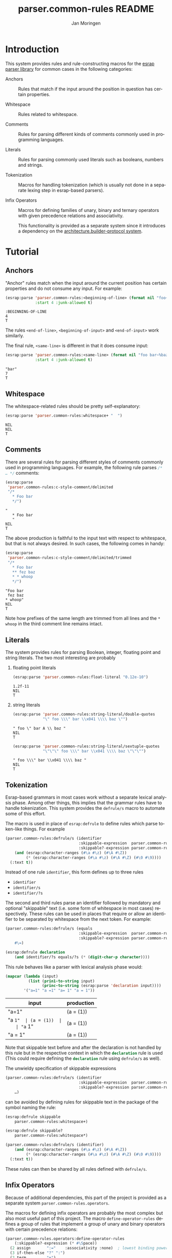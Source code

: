 #+TITLE:       parser.common-rules README
#+AUTHOR:      Jan Moringen
#+EMAIL:       jmoringe@techfak.uni-bielefeld.de
#+DESCRIPTION:
#+KEYWORDS:    parser, expression, infix, common rules, esrap
#+LANGUAGE:    en

* Introduction
  This system provides rules and rule-constructing macros for the
  [[https://github.com/scymtym/esrap][esrap parser library]] for common cases in the following categories:

  + Anchors :: Rules that match if the input around the position in
       question has certain properties.

  + Whitespace :: Rules related to whitespace.

  + Comments :: Rules for parsing different kinds of comments commonly
       used in programming languages.

  + Literals :: Rules for parsing commonly used literals such as
       booleans, numbers and strings.

  + Tokenization :: Macros for handling tokenization (which is usually
       not done in a separate lexing step in esrap-based parsers).

  + Infix Operators :: Macros for defining families of unary, binary
       and ternary operators with given precedence relations and
       associativity.

       This functionality is provided as a separate system since it
       introduces a dependency on the [[https://github.com/scymtym/architecture.builder-protocol][architecture.builder-protocol
       system]].

  #+ATTR_HTML: :alt "build status image" :title Build Status :align right
  [[https://travis-ci.org/scymtym/parser.common-rules][https://travis-ci.org/scymtym/parser.common-rules.svg]]

* Tutorial
  #+BEGIN_SRC lisp :results silent :exports results :session "tutorial"
    (ql:quickload '(:parser.common-rules :parser.common-rules.operators))
  #+END_SRC
** Anchors
   "Anchor" rules match when the input around the current position has
   certain properties and do not consume any input. For example:
   #+BEGIN_SRC lisp :results value scalar :exports both :session "tutorial"
     (esrap:parse 'parser.common-rules:<beginning-of-line> (format nil "foo~%bar")
                  :start 4 :junk-allowed t)
   #+END_SRC

   #+RESULTS:
   : :BEGINNING-OF-LINE
   : 4
   : T

   The rules src_lisp[:exports code]{<end-of-line>},
   src_lisp[:exports code]{<beginning-of-input>} and
   src_lisp[:exports code]{<end-of-input>} work similarly.

   The final rule, src_lisp[:exports code]{<same-line>} is different
   in that it does consume input:

   #+BEGIN_SRC lisp :results value scalar :exports both :session "tutorial"
     (esrap:parse 'parser.common-rules:<same-line> (format nil "foo bar~%baz")
                  :start 4 :junk-allowed t)
   #+END_SRC

   #+RESULTS:
   : "bar"
   : 7
   : T

** Whitespace
   The whitespace-related rules should be pretty self-explanatory:

   #+BEGIN_SRC lisp :results value scalar :exports both :session "tutorial"
     (esrap:parse 'parser.common-rules:whitespace+ "  ")
   #+END_SRC

   #+RESULTS:
   : NIL
   : NIL
   : T

** Comments
   There are several rules for parsing different styles of comments
   commonly used in programming languages. For example, the following
   rule parses src_c[:exports code]{/* … */} comments:

   #+BEGIN_SRC lisp :results value scalar :exports both :session "tutorial"
     (esrap:parse
      'parser.common-rules:c-style-comment/delimited
      "/*
        * Foo bar
        */")
   #+END_SRC

   #+RESULTS:
   : "
   :    * Foo bar
   :    "
   : NIL
   : T

   The above production is faithful to the input text with respect to
   whitespace, but that is not always desired. In such cases, the
   following comes in handy:

   #+BEGIN_SRC lisp :results value scalar :exports both :session "tutorial"
     (esrap:parse
      'parser.common-rules:c-style-comment/delimited/trimmed
      "/*
        * Foo bar
        ** fez baz
        * * whoop
        */")
   #+END_SRC

   #+RESULTS:
   : "Foo bar
   :  fez baz
   : * whoop"
   : NIL
   : T

   Note how prefixes of the same length are trimmed from all lines and
   the =* whoop= in the third comment line remains intact.

** Literals
   The system provides rules for parsing Boolean, integer, floating
   point and string literals. The two most interesting are probably

   1. floating point literals

      #+BEGIN_SRC lisp :results value scalar :exports both :session "tutorial"
        (esrap:parse 'parser.common-rules:float-literal "0.12e-10")
      #+END_SRC

      #+RESULTS:
      : 1.2f-11
      : NIL
      : T

   2. string literals

      #+BEGIN_SRC lisp :results value scalar :exports both :session "tutorial"
        (esrap:parse 'parser.common-rules:string-literal/double-quotes
                     "\" foo \\\" bar \\x041 \\\\ baz \"")
      #+END_SRC

      #+RESULTS:
      : " foo \" bar A \\ baz "
      : NIL
      : T

      #+BEGIN_SRC lisp :results value scalar :exports both :session "tutorial"
        (esrap:parse 'parser.common-rules:string-literal/sextuple-quotes
                     "\"\"\" foo \\\" bar \\x041 \\\\ baz \"\"\"")
      #+END_SRC

      #+RESULTS:
      : " foo \\\" bar \\x041 \\\\ baz "
      : NIL
      : T

** Tokenization
   Esrap-based grammars in most cases work without a separate lexical
   analysis phase. Among other things, this implies that the grammar
   rules have to handle tokenization. This system provides the
   src_lisp[:exports code]{defrule/s} macro to automate some of this
   effort.

   The macro is used in place of
   src_lisp[:exports code]{esrap:defrule} to define rules which parse
   token-like things. For example

   #+BEGIN_SRC lisp :results silent :exports both :session "tutorial"
     (parser.common-rules:defrule/s (identifier
                                     :skippable-expression  parser.common-rules:whitespace+
                                     :skippable?-expression parser.common-rules:whitespace*)
         (and (esrap:character-ranges (#\a #\z) (#\A #\Z))
              (* (esrap:character-ranges (#\a #\z) (#\A #\Z) (#\0 #\9))))
       (:text t))
   #+END_SRC

   Instead of one rule src_lisp[:exports code]{identifier}, this form
   defines up to three rules
   + src_lisp[:exports code]{identifier}
   + src_lisp[:exports code]{identifier/s}
   + src_lisp[:exports code]{identifier/?s}
   The second and third rules parse an identifier followed by mandatory
   and optional "skippable" text (i.e. some form of whitespace in most
   cases) respectively. These rules can be used in places that require
   or allow an identifier to be separated by whitespace from the next
   token. For example:

   #+BEGIN_SRC lisp :results silent :exports both :session "tutorial"
     (parser.common-rules:defrule/s (equals
                                     :skippable-expression  parser.common-rules:whitespace+
                                     :skippable?-expression parser.common-rules:whitespace*)
         #\=)

     (esrap:defrule declaration
         (and identifier/?s equals/?s (* (digit-char-p character))))
   #+END_SRC

   This rule behaves like a parser with lexical analysis phase would:

   #+BEGIN_SRC lisp :results value table:exports both :session "tutorial" :colnames '("input" "production")
     (mapcar (lambda (input)
               (list (prin1-to-string input)
                     (princ-to-string (esrap:parse 'declaration input))))
             '("a=1" "a =1" "a= 1" "a = 1"))
   #+END_SRC

   #+RESULTS:
   | input   | production |
   |---------+------------|
   | "a=1"   | (a = (1))  |
   | "a =1"  | (a = (1))  |
   | "a= 1"  | (a = (1))  |
   | "a = 1" | (a = (1))  |

   Note that skippable text before and after the declaration is not
   handled by this rule but in the respective context in which the
   src_lisp[:exports code]{declaration} rule is used (This could
   require defining the src_lisp[:exports code]{declaration} rule
   using src_lisp[:exports code]{defrule/s} as well).

   The unwieldy specification of skippable expressions

   #+BEGIN_SRC lisp :exports code
     (parser.common-rules:defrule/s (identifier
                                     :skippable-expression  parser.common-rules:whitespace+
                                     :skippable?-expression parser.common-rules:whitespace*)
         …)
   #+END_SRC

   can be avoided by defining rules for skippable text in the package
   of the symbol naming the rule:

   #+BEGIN_SRC lisp :results silent :exports both :session "tutorial"
     (esrap:defrule skippable
         parser.common-rules:whitespace+)

     (esrap:defrule skippable?
         parser.common-rules:whitespace*)

     (parser.common-rules:defrule/s (identifier)
         (and (esrap:character-ranges (#\a #\z) (#\A #\Z))
              (* (esrap:character-ranges (#\a #\z) (#\A #\Z) (#\0 #\9))))
       (:text t))
   #+END_SRC

   These rules can then be shared by all rules defined with
   src_lisp[:exports code]{defrule/s}.

** Infix Operators

   #+begin_note
   Because of additional dependencies, this part of the project is
   provided as a separate system =parser.common-rules.operators=.
   #+end_note

   The macros for defining infix operators are probably the most
   complex but also most useful part of this project. The macro
   src_lisp[:exports code]{define-operator-rules} defines a group of
   rules that implement a group of unary and binary operators with
   certain precedence relations:

   #+BEGIN_SRC lisp :results silent :exports both :session "tutorial"
     (parser.common-rules.operators:define-operator-rules
         (:skippable?-expression (* #\Space))
       (2 assign       ":="    :associativity :none)  ; lowest binding power
       (3 if-then-else "?" ":")
       (2 term         "+")
       (2 factor       "*")
       (2 expon        "^"     :associativity :right)
       (1 neg          "-")
       (1 inc          "++"    :fixity :postfix)      ; highest binding power
       character)                                     ; leaf expression
   #+END_SRC

   Parse results are constructed using the
   [[https://github.com/scymtym/architecture.builder-protocol][architecture.builder-protocol system]]. The following parsing code
   and resulting parse tree demonstrate the precedence and
   associativity properties:

   #+BEGIN_SRC lisp :results value scalar :exports both :session "tutorial"
     (architecture.builder-protocol:with-builder ('list)
       (esrap:parse 'assign "x := a ? b : c + d^e^f * -g"))
   #+END_SRC

   #+RESULTS:
   #+begin_example
   (:BINARY-OPERATOR
    (:OPERAND
     ((#\x)
      ((:TERNARY-OPERATOR
        (:OPERAND
         ((#\a) (#\b)
          ((:BINARY-OPERATOR
            (:OPERAND
             ((#\c)
              ((:BINARY-OPERATOR
                (:OPERAND
                 (((:BINARY-OPERATOR
                    (:OPERAND
                     ((#\d)
                      ((:BINARY-OPERATOR (:OPERAND ((#\e) (#\f))) :OPERATOR "^"
                        :BOUNDS (19 . 22)))))
                    :OPERATOR "^" :BOUNDS (17 . 22)))
                  ((:UNARY-OPERATOR (:OPERAND ((#\g))) :OPERATOR "-" :BOUNDS
                    (25 . 27)))))
                :OPERATOR "*" :BOUNDS (17 . 27)))))
            :OPERATOR "+" :BOUNDS (13 . 27)))))
        :OPERATOR1 "?" :OPERATOR2 ":" :BOUNDS (5 . 27)))))
    :OPERATOR ":=" :BOUNDS (0 . 27))
   NIL
   T
   #+end_example

   src_lisp[:exports code]{define-operator-rules} is not concerned
   with overriding operator precedence and associativity via
   parentheses. This aspect is easily handled "manually", though:

   #+BEGIN_SRC lisp :results silent :exports both :session "tutorial"
     (parser.common-rules.operators:define-operator-rules
         (:skippable?-expression (* #\Space))
       (2 assign       ":="    :associativity :none)
       (3 if-then-else "?" ":")
       (2 term         "+")
       (2 factor       "*")
       (2 expon        "^"     :associativity :right)
       (1 neg          "-")
       (1 inc          "++"    :fixity :postfix)
       (or parenthesized character))

     (esrap:defrule parenthesized
         (and #\( assign #\))
       (:function second))
   #+END_SRC

   Now, parenthesis can be used to override precedence and associativity:

   #+BEGIN_SRC lisp :results value scalar :exports both :session "tutorial"
     (architecture.builder-protocol:with-builder ('list)
       (esrap:parse 'assign "(((z := a) + b)^c)^d * (-e)"))
   #+END_SRC

   #+RESULTS:
   #+begin_example
   (:BINARY-OPERATOR
    (:OPERAND
     (((:BINARY-OPERATOR
        (:OPERAND
         (((:BINARY-OPERATOR
            (:OPERAND
             (((:BINARY-OPERATOR
                (:OPERAND
                 (((:BINARY-OPERATOR (:OPERAND ((#\z) (#\a))) :OPERATOR ":="
                    :BOUNDS (3 . 9)))
                  (#\b)))
                :OPERATOR "+" :BOUNDS (2 . 14)))
              (#\c)))
            :OPERATOR "^" :BOUNDS (1 . 17)))
          (#\d)))
        :OPERATOR "^" :BOUNDS (0 . 20)))
      ((:UNARY-OPERATOR (:OPERAND ((#\e))) :OPERATOR "-" :BOUNDS (24 . 26)))))
    :OPERATOR "*" :BOUNDS (0 . 27))
   NIL
   T
   #+end_example

* Dictionary
  #+BEGIN_SRC lisp :results silent :exports results :session "doc"
    (ql:quickload '(:alexandria :split-sequence
                    :parser.common-rules :parser.common-rules.operators))
    (defun doc (symbol kind)
      (let* ((lambda-list (sb-introspect:function-lambda-list symbol))
             (string      (or (documentation symbol kind)
                              (error "~@<~A ~S is not documented.~@:>"
                                     kind symbol)))
             (lines       (split-sequence:split-sequence #\Newline string))
             (strip       (reduce
                           #'min (rest lines)
                           :key (lambda (line)
                                  (or (position #\Space line :test-not #'char=)
                                      most-positive-fixnum))))
             (trimmed     (mapcar (lambda (line)
                                    (subseq line (min strip (length line))))
                                  (rest lines))))
        (format nil "~(~A~) ~<~{~A~^ ~}~:@>~2%~{~A~^~%~}"
                symbol (list lambda-list) (list* (first lines) trimmed))))
  #+END_SRC
** Anchors
   #+BEGIN_EXAMPLE
     <beginning-of-input>

     Matches at the beginning of the input (i.e. there is no preceding
     character). Produces :beginning-of-input and does not consume input.
   #+END_EXAMPLE

   #+BEGIN_EXAMPLE
     <end-of-input>

     Matches at the end of the input line (i.e. there is no following
     character). Produces :end-of-input and does not consume input.
   #+END_EXAMPLE

   #+BEGIN_EXAMPLE
     <beginning-of-line>

     Matches at the beginning of a line (i.e. the preceding character is
     #\Newline or there is no preceding character). Produces
     :beginning-of-line and does not consume input.
   #+END_EXAMPLE

   #+BEGIN_EXAMPLE
     <end-of-line>

     Matches at the end of a line (i.e. the following character is
     #\Newline or there is no following character). Produces :end-of-line
     and does not consume input.
   #+END_EXAMPLE

   #+BEGIN_EXAMPLE
     <same-line>

     Consumes all characters until <end-of-line> and produces the resulting
     string.
   #+END_EXAMPLE

** Whitespace
   #+BEGIN_EXAMPLE
     whitespace/not-newline

     Consumes a single #\Space or #\Tab, produces nil.
   #+END_EXAMPLE

   #+BEGIN_EXAMPLE
     whitespace/not-newline?

     Consumes nothing or a single #\Space or #\Tab, produces nil.
   #+END_EXAMPLE

   #+BEGIN_EXAMPLE
     whitespace

     Consumes a single #\Tab, #\Space, #\Newline or #\Page, produces nil.
   #+END_EXAMPLE

   #+BEGIN_EXAMPLE
     whitespace?

     Consumes nothing or a single #\Tab, #\Space, #\Newline or #\Page,
     produces nil.
   #+END_EXAMPLE

   #+BEGIN_EXAMPLE
     whitespace+

     Consumes one or more #\Tab, #\Space, #\Newline or #\Page characters,
     produces nil.
   #+END_EXAMPLE

   #+BEGIN_EXAMPLE
     whitespace*

     Consumes zero or more #\Tab, #\Space, #\Newline or #\Page characters,
     produces nil.
   #+END_EXAMPLE

** Comments
   #+BEGIN_EXAMPLE
     c-style-comment/rest-of-line[/trimmed]

     Consumes a comment of the form // … <end-of-line>, produces a string
     from the enclosed characters. The /trimmed variant removes leading
     #\/ characters. The plain variant uses the character unmodified.
   #+END_EXAMPLE

   #+BEGIN_EXAMPLE
     c-style-comment/delimited[/trimmed]

     Consumes a comment of the form /* … */, produces a string from the
     enclosed characters. The /trimmed variant removes a common prefix
     consisting of #\Space and #\* characters. The plain variant uses the
     enclosed characters unmodified.
   #+END_EXAMPLE

   #+BEGIN_EXAMPLE
     shell-style-comment[/trimmed]

     Consumes a comment of the form # … <end-of-line>, produces a string
     from the enclosed characters. The /trimmed variant removes leading
     #\# characters. The plain variant uses the character unmodified.
   #+END_EXAMPLE

   #+BEGIN_EXAMPLE
     lisp-style-comment[/trimmed]

     Consumes a comment of the form ; … <end-of-line>, produces a string
     from the enclosed characters. The /trimmed variant removes leading
     #\; characters. The plain variant uses the character unmodified.
   #+END_EXAMPLE

** Literals
   #+BEGIN_EXAMPLE
     boolean-literal/{lower-case,capital-case,extended}

     Consumes a Boolean value of the form

          true | false
       or True | False
       or true | false | t | f | 1 | 0

     respectively and produces t or nil.
   #+END_EXAMPLE

   #+BEGIN_EXAMPLE
     integer-literal/{binary,octal,decimal,hexdecimal}{,/prefix}

     Consumes an integer literal and produces its value.

     Variants:

                    /prefix         plain
       binary                       {+,-,}[01]+
       octal        {+,-,}0o[0-7]+  {+,-,}[0-7]+
       decimal                      {+,-,}[0-9]+
       hexadecimal  {+,-,}0x[0-f]+  {+,-,}[0-f]+
   #+END_EXAMPLE

   #+BEGIN_EXAMPLE
     {,single-,double-}float-literal[/rational]

     Consumes a floating point literal in fixed or scientific notation and
     produces its value as rational, single-float or double-float value.

     The /rational variants return the parsed number as a rational value
     while the plain variants coerce the parsed number into the respective
     float sub-type.

     the single- and double- variants verify that the parsed number is
     within the value range of the respective type.
   #+END_EXAMPLE

   #+BEGIN_EXAMPLE
     number-literal

     Consumes an integer or float literal and produces its value. In case
     of a float literal, a single-float value is returned.
   #+END_EXAMPLE

   #+BEGIN_EXAMPLE
     string-literal-{single,double,triple,sextuple}-quotes

     Consumes a string literal delimited by ', ", ''' or """ respectively.
     Produces the content of the literal (i.e. excluding the delimiters) as
     a string.

     For the single-quote and double-quote rules, the #\\ character
     initiates escape sequences. The following escape sequences are
     recognized:

       \\                                       -> #\Backslash

       \a                                       -> #\Bel
       \b                                       -> #\Backspace
       \f                                       -> #\Page
       \n                                       -> #\Newline
       \r                                       -> #\Return
       \t                                       -> #\Tab
       \v                                       -> #\Line_Tabulation

       \<octal number below decimal 256>        -> the character with that code
       \x<hexadecimal number below decimal 256> -> the character with that code
   #+END_EXAMPLE

** Tokenization
   #+BEGIN_SRC lisp :exports results :session "doc"
     (doc 'parser.common-rules:defrule/s 'function)
   #+END_SRC

   #+RESULTS:
   #+begin_example
   defrule/s NAME-AND-OPTIONS EXPRESSION &BODY OPTIONS

   Like `esrap:defule' but define additional rules named NAME/s and
   NAME/?s which respectively require/allow EXPRESSION to be followed
   by skippable input (e.g. whitespace).

   NAME-AND-OPTIONS can be either just a rule name or a list of the
   form

     (NAME &key
           SKIPPABLE-EXPRESSION  S?
           SKIPPABLE?-EXPRESSION ?S?
           DEFINER)

   where SKIPPABLE-EXPRESSION and SKIPPABLE?-EXPRESSION name the rules
   used to parse skippable input in the NAME/s and NAME/?s
   variants. Default to `skippable' and `skippable?' respectively.

   S? and ?S? control which of the NAME/S and NAME/?S rules should be
   generated. Default is generating both.

   DEFINER is the name of the macro used to define the "main"
   rule. Defaults to `esrap:defrule'.
   #+end_example

** Infix Operators
   #+BEGIN_SRC lisp :exports results :session "doc"
     (doc 'parser.common-rules.operators:define-unary-operator-rule 'function)
   #+END_SRC

   #+RESULTS:
   #+begin_example
   define-unary-operator-rule NAME OPERATOR-EXPRESSION NEXT &KEY (FIXITY PREFIX)
                              (SKIPPABLE?-EXPRESSION) (DEFINER 'DEFRULE)
                              (NODE-KIND UNARY-OPERATOR)

   Define a rule NAME for parsing an unary operator expressions with
   operator OPERATOR-EXPRESSION and operand NEXT.

   FIXITY has to be one of

   :prefix

     Generate a prefix operator, i.e.

       (and OPERATOR-EXPRESSION SKIPPABLE?-EXPRESSION NEXT)

   :postfix

     Generate a postfix operator, i.e.

       (and NEXT SKIPPABLE?-EXPRESSION OPERATOR-EXPRESSION)

   If supplied, SKIPPABLE?-EXPRESSION is the expression to be used for
   parsing skippable input (usually whitespace) between
   OPERATOR-EXPRESSION and NEXT. If SKIPPABLE?-EXPRESSION is not
   supplied, a rule whose name is

     (find-symbol (string '#:skippable?) (symbol-package OPERATOR-NAME))

   is used.

   If supplied, DEFINER names the macro that should be used to define
   the rule. Otherwise `esrap:defrule' is used.
   #+end_example

   #+BEGIN_SRC lisp :exports results :session "doc"
     (doc 'parser.common-rules.operators:define-binary-operator-rule 'function)
   #+END_SRC

   #+RESULTS:
   #+begin_example
   define-binary-operator-rule NAME OPERATOR-EXPRESSION NEXT &KEY
                               (ASSOCIATIVITY LEFT) (SKIPPABLE?-EXPRESSION)
                               (DEFINER 'DEFRULE) (NODE-KIND BINARY-OPERATOR)

   Define a rule NAME for parsing a binary operator expressions with
   operator OPERATOR-EXPRESSION and operands NEXT.

   ASSOCIATIVITY has to be one of

   :none

     The defined binary operator will be non-associative, i.e. for an
     OPERATOR-EXPRESSION ":=", the expressions x:=y:=z will not be
     syntatically legal.

   :left

     The defined binary operator will associate to the left, i.e.
     x+y+z will be parsed as (x+y)+z.

   :right

     The defined binary operator will associate to the right, i.e.
     x^y^z will be parsed as x^(y^z).

   :associative

     The defined binary operator will associate to the left (but this
     should not be relied upon).

   If supplied, SKIPPABLE?-EXPRESSION is the expression to be used for
   parsing skippable input (usually whitespace) between
   OPERATOR-EXPRESSION and NEXT. If SKIPPABLE?-EXPRESSION is not
   supplied, a rule whose name is

     (find-symbol (string '#:skippable?) (symbol-package OPERATOR-NAME))

   is used.

   If supplied, DEFINER names the macro that should be used to define
   the rule. Otherwise `esrap:defrule' is used.
   #+end_example

   #+BEGIN_SRC lisp :exports results :session "doc"
     (doc 'parser.common-rules.operators:define-ternary-operator-rule 'function)
   #+END_SRC

   #+RESULTS:
   #+begin_example
   define-ternary-operator-rule NAME OPERATOR1-EXPRESSION OPERATOR2-EXPRESSION
                                NEXT &KEY (SKIPPABLE?-EXPRESSION)
                                (DEFINER 'DEFRULE) (NODE-KIND TERNARY-OPERATOR)

   Define a rule NAME for parsing a ternary operator expressions with
   operators OPERATOR1-EXPRESSION and OPERATOR2-EXPRESSION and
   operands NEXT.

   If supplied, SKIPPABLE?-EXPRESSION is the expression to be used for
   parsing skippable input (usually whitespace) between
   OPERATOR-EXPRESSION and NEXT. If SKIPPABLE?-EXPRESSION is not
   supplied, a rule whose name is

     (find-symbol (string '#:skippable?) (symbol-package OPERATOR-NAME))

   is used.

   If supplied, DEFINER names the macro that should be used to define
   the rule. Otherwise `esrap:defrule' is used.
   #+end_example

   #+BEGIN_SRC lisp :exports results :session "doc"
     (doc 'parser.common-rules.operators:define-operator-rules 'function)
   #+END_SRC

   #+RESULTS:
   #+begin_example
   define-operator-rules (&KEY SKIPPABLE?-EXPRESSION
                          (UNARY-NODE-KIND UNARY-OPERATOR)
                          (BINARY-NODE-KIND BINARY-OPERATOR)
                          (TERNARY-NODE-KIND TERNARY-OPERATOR))
                         &BODY CLAUSES

   Define rules for parsing infix operators according to CLAUSES.

   The order of clauses in CLAUSES determines the precedence of
   operators:

     (define-operator-rules ()
       OPERATOR-WITH-LOWEST-BINDING-POWER
       ⋮
       OPERATOR-WITH-HIGHEST-BINDING-POWER
       LEAF-EXPRESSION)

   All but the final clause in CLAUSES are of the form

     (ARITY RULE-NAME OPERATOR-EXPRESSION &rest ARGS &key)

   where

   * ARITY is the number of operands accepted by the operator
     being defined. The ARITY must be either 1, 2 or 3.

   * RULE-NAME is the name of the rule generated for the operator.

   * OPERATOR-EXPRESSION is an expression for parsing the operator
     token, e.g. #\* for multiplication.

   * ARGS can be any of the keyword arguments accepted by
     `define-unary-operator-rule', `define-binary-operator-rule' or
     `define-ternary-operator-rule' depending on ARITY, i.e.

     * :fixity (:prefix | :postfix)

       Only for unary operators. Fixity of the operator being defined.

     * :associativity (:none | :left | :right | :associative)

       Only for binary operators. Associativity of the operator being
       defined.

     * :skippable?-expression EXPRESSION

       See below.

     * :definer RULE-NAME

       The macro used to define the operator rule. Defaults to
       `esrap:defrule'.

   The final LEAF-EXPRESSION clause is just a rule expression,
   describing the "leafs" (i.e. not operator expressions) of the
   operator grammar.

   Whitespace handling can be controlled by specifying rules for
   "skippable" input using the :skippable?-expression keyword
   argument in ARGS. If supplied, SKIPPABLE?-EXPRESSION is applied to
   all defined operators. If SKIPPABLE?-EXPRESSION is not supplied, a
   rule whose name is

     (find-symbol (string '#:skippable?) (symbol-package OPERATOR-NAME))

   is used.

   Example

     (define-operator-rules (:skippable?-expression (* #\Space))
       (2 term   "+") ; lowest binding power
       (2 factor "*")
       (1 neg    "-") ; highest binding power
       #\x)           ; leaf expression

     (architecture.builder-protocol:with-builder ('list)
       (esrap:parse 'term "x + x * -x"))
     =>
     (:BINARY-OPERATOR
      (:OPERAND (("x")
                 ((:BINARY-OPERATOR
                   (:OPERAND (("x")
                              ((:UNARY-OPERATOR
                                (:OPERAND (("x")))
                                :OPERATOR "-" :BOUNDS (4 . 6)))))
                   :OPERATOR "*" :BOUNDS (2 . 6)))))
      :OPERATOR "+" :BOUNDS (0 . 6))

   Note that this macro is not concerned with forcing operator
   bindings via parentheses. See the documentation for recommendations
   on that.
   #+end_example

* Settings                                                         :noexport:

#+OPTIONS: H:2 num:nil toc:t \n:nil @:t ::t |:t ^:t -:t f:t *:t <:t
#+OPTIONS: TeX:t LaTeX:t skip:nil d:nil todo:t pri:nil tags:not-in-toc
